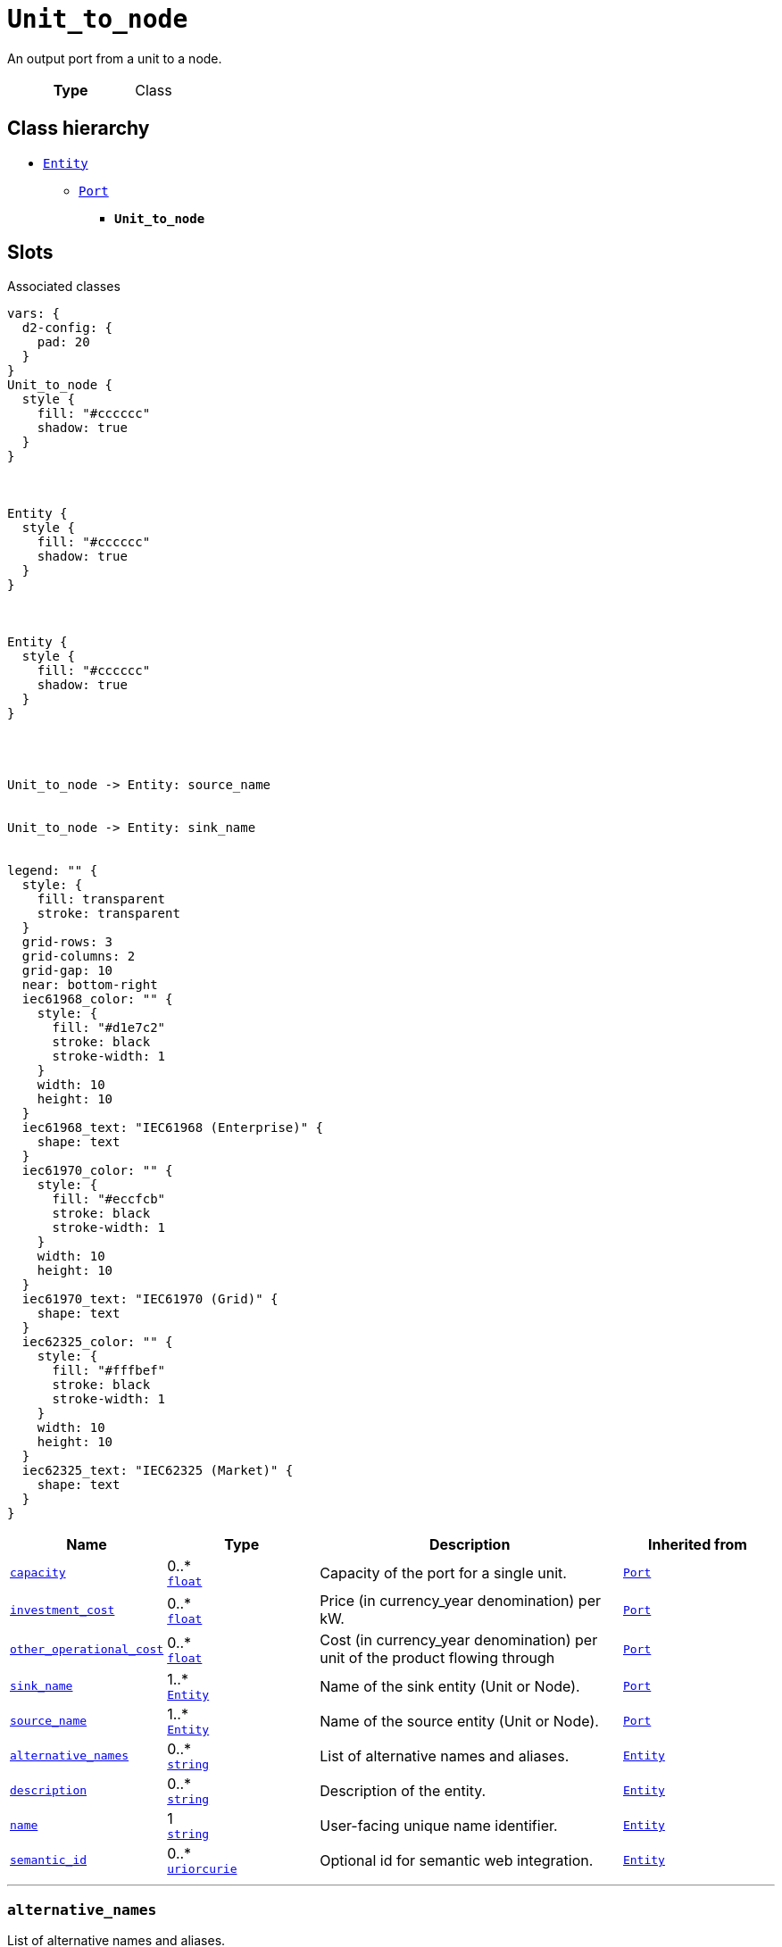 = `Unit_to_node`
:toclevels: 4


+++An output port from a unit to a node.+++


[cols="h,3",width=65%]
|===
| Type
| Class




|===

== Class hierarchy
* xref::class/Entity.adoc[`Entity`]
** xref::class/Port.adoc[`Port`]
*** *`Unit_to_node`*


== Slots



.Associated classes
[d2,svg,theme=4]
----
vars: {
  d2-config: {
    pad: 20
  }
}
Unit_to_node {
  style {
    fill: "#cccccc"
    shadow: true
  }
}



Entity {
  style {
    fill: "#cccccc"
    shadow: true
  }
}



Entity {
  style {
    fill: "#cccccc"
    shadow: true
  }
}




Unit_to_node -> Entity: source_name


Unit_to_node -> Entity: sink_name


legend: "" {
  style: {
    fill: transparent
    stroke: transparent
  }
  grid-rows: 3
  grid-columns: 2
  grid-gap: 10
  near: bottom-right
  iec61968_color: "" {
    style: {
      fill: "#d1e7c2"
      stroke: black
      stroke-width: 1
    }
    width: 10
    height: 10
  }
  iec61968_text: "IEC61968 (Enterprise)" {
    shape: text
  }
  iec61970_color: "" {
    style: {
      fill: "#eccfcb"
      stroke: black
      stroke-width: 1
    }
    width: 10
    height: 10
  }
  iec61970_text: "IEC61970 (Grid)" {
    shape: text
  }
  iec62325_color: "" {
    style: {
      fill: "#fffbef"
      stroke: black
      stroke-width: 1
    }
    width: 10
    height: 10
  }
  iec62325_text: "IEC62325 (Market)" {
    shape: text
  }
}
----


[cols="1,1,2,1",width=100%]
|===
| Name | Type | Description | Inherited from

| <<capacity,`capacity`>>
//| [[slots_table.capacity]]<<capacity,`capacity`>>
| 0..* +
https://w3id.org/linkml/Float[`float`]
| +++Capacity of the port for a single unit.+++
| xref::class/Port.adoc[`Port`]

| <<investment_cost,`investment_cost`>>
//| [[slots_table.investment_cost]]<<investment_cost,`investment_cost`>>
| 0..* +
https://w3id.org/linkml/Float[`float`]
| +++Price (in currency_year denomination) per kW.+++
| xref::class/Port.adoc[`Port`]

| <<other_operational_cost,`other_operational_cost`>>
//| [[slots_table.other_operational_cost]]<<other_operational_cost,`other_operational_cost`>>
| 0..* +
https://w3id.org/linkml/Float[`float`]
| +++Cost (in currency_year denomination) per unit of the product flowing through+++
| xref::class/Port.adoc[`Port`]

| <<sink_name,`sink_name`>>
//| [[slots_table.sink_name]]<<sink_name,`sink_name`>>
| 1..* +
xref::class/Entity.adoc[`Entity`]
| +++Name of the sink entity (Unit or Node).+++
| xref::class/Port.adoc[`Port`]

| <<source_name,`source_name`>>
//| [[slots_table.source_name]]<<source_name,`source_name`>>
| 1..* +
xref::class/Entity.adoc[`Entity`]
| +++Name of the source entity (Unit or Node).+++
| xref::class/Port.adoc[`Port`]

| <<alternative_names,`alternative_names`>>
//| [[slots_table.alternative_names]]<<alternative_names,`alternative_names`>>
| 0..* +
https://w3id.org/linkml/String[`string`]
| +++List of alternative names and aliases.+++
| xref::class/Entity.adoc[`Entity`]

| <<description,`description`>>
//| [[slots_table.description]]<<description,`description`>>
| 0..* +
https://w3id.org/linkml/String[`string`]
| +++Description of the entity.+++
| xref::class/Entity.adoc[`Entity`]

| <<name,`name`>>
//| [[slots_table.name]]<<name,`name`>>
| 1 +
https://w3id.org/linkml/String[`string`]
| +++User-facing unique name identifier.+++
| xref::class/Entity.adoc[`Entity`]

| <<semantic_id,`semantic_id`>>
//| [[slots_table.semantic_id]]<<semantic_id,`semantic_id`>>
| 0..* +
https://w3id.org/linkml/Uriorcurie[`uriorcurie`]
| +++Optional id for semantic web integration.+++
| xref::class/Entity.adoc[`Entity`]
|===

'''


//[discrete]
[#alternative_names]
=== `alternative_names`
+++List of alternative names and aliases.+++


[cols="h,4",width=65%]
|===
| URI
| _n/a_
| Cardinality
| 0..*
| Type
| https://w3id.org/linkml/String[`string`]

| Inherited from
| xref::class/Entity.adoc[`Entity`]


|===

////
[.text-left]
--
<<slots_table.alternative_names,&#10548;>>
--
////


//[discrete]
[#capacity]
=== `capacity`
+++Capacity of the port for a single unit.+++


[cols="h,4",width=65%]
|===
| URI
| _n/a_
| Cardinality
| 0..*
| Type
| https://w3id.org/linkml/Float[`float`]

| Inherited from
| xref::class/Port.adoc[`Port`]


|===

////
[.text-left]
--
<<slots_table.capacity,&#10548;>>
--
////


//[discrete]
[#description]
=== `description`
+++Description of the entity.+++


[cols="h,4",width=65%]
|===
| URI
| _n/a_
| Cardinality
| 0..*
| Type
| https://w3id.org/linkml/String[`string`]

| Inherited from
| xref::class/Entity.adoc[`Entity`]


|===

////
[.text-left]
--
<<slots_table.description,&#10548;>>
--
////


//[discrete]
[#investment_cost]
=== `investment_cost`
+++Price (in currency_year denomination) per kW.+++


[cols="h,4",width=65%]
|===
| URI
| _n/a_
| Cardinality
| 0..*
| Type
| https://w3id.org/linkml/Float[`float`]

| Inherited from
| xref::class/Port.adoc[`Port`]


|===

////
[.text-left]
--
<<slots_table.investment_cost,&#10548;>>
--
////


//[discrete]
[#name]
=== `name`
+++User-facing unique name identifier.+++


[cols="h,4",width=65%]
|===
| URI
| _n/a_
| Cardinality
| 1
| Type
| https://w3id.org/linkml/String[`string`]

| Inherited from
| xref::class/Entity.adoc[`Entity`]


|===

////
[.text-left]
--
<<slots_table.name,&#10548;>>
--
////


//[discrete]
[#other_operational_cost]
=== `other_operational_cost`
+++Cost (in currency_year denomination) per unit of the product flowing through+++


[cols="h,4",width=65%]
|===
| URI
| _n/a_
| Cardinality
| 0..*
| Type
| https://w3id.org/linkml/Float[`float`]

| Inherited from
| xref::class/Port.adoc[`Port`]


|===

////
[.text-left]
--
<<slots_table.other_operational_cost,&#10548;>>
--
////


//[discrete]
[#semantic_id]
=== `semantic_id`
+++Optional id for semantic web integration.+++


[cols="h,4",width=65%]
|===
| URI
| _n/a_
| Cardinality
| 0..*
| Type
| https://w3id.org/linkml/Uriorcurie[`uriorcurie`]

| Inherited from
| xref::class/Entity.adoc[`Entity`]


|===

////
[.text-left]
--
<<slots_table.semantic_id,&#10548;>>
--
////


//[discrete]
[#sink_name]
=== `sink_name`
+++Name of the sink entity (Unit or Node).+++


[cols="h,4",width=65%]
|===
| URI
| _n/a_
| Cardinality
| 1..*
| Type
| xref::class/Entity.adoc[`Entity`]

| Inherited from
| xref::class/Port.adoc[`Port`]


|===

////
[.text-left]
--
<<slots_table.sink_name,&#10548;>>
--
////


//[discrete]
[#source_name]
=== `source_name`
+++Name of the source entity (Unit or Node).+++


[cols="h,4",width=65%]
|===
| URI
| _n/a_
| Cardinality
| 1..*
| Type
| xref::class/Entity.adoc[`Entity`]

| Inherited from
| xref::class/Port.adoc[`Port`]


|===

////
[.text-left]
--
<<slots_table.source_name,&#10548;>>
--
////





== Used by


[cols="1,1",width=65%]
|===
| Source class | Slot name



| xref::class/Database.adoc[`Database`] | xref::class/Database.adoc#unit_to_node[`unit_to_node`]


|===

